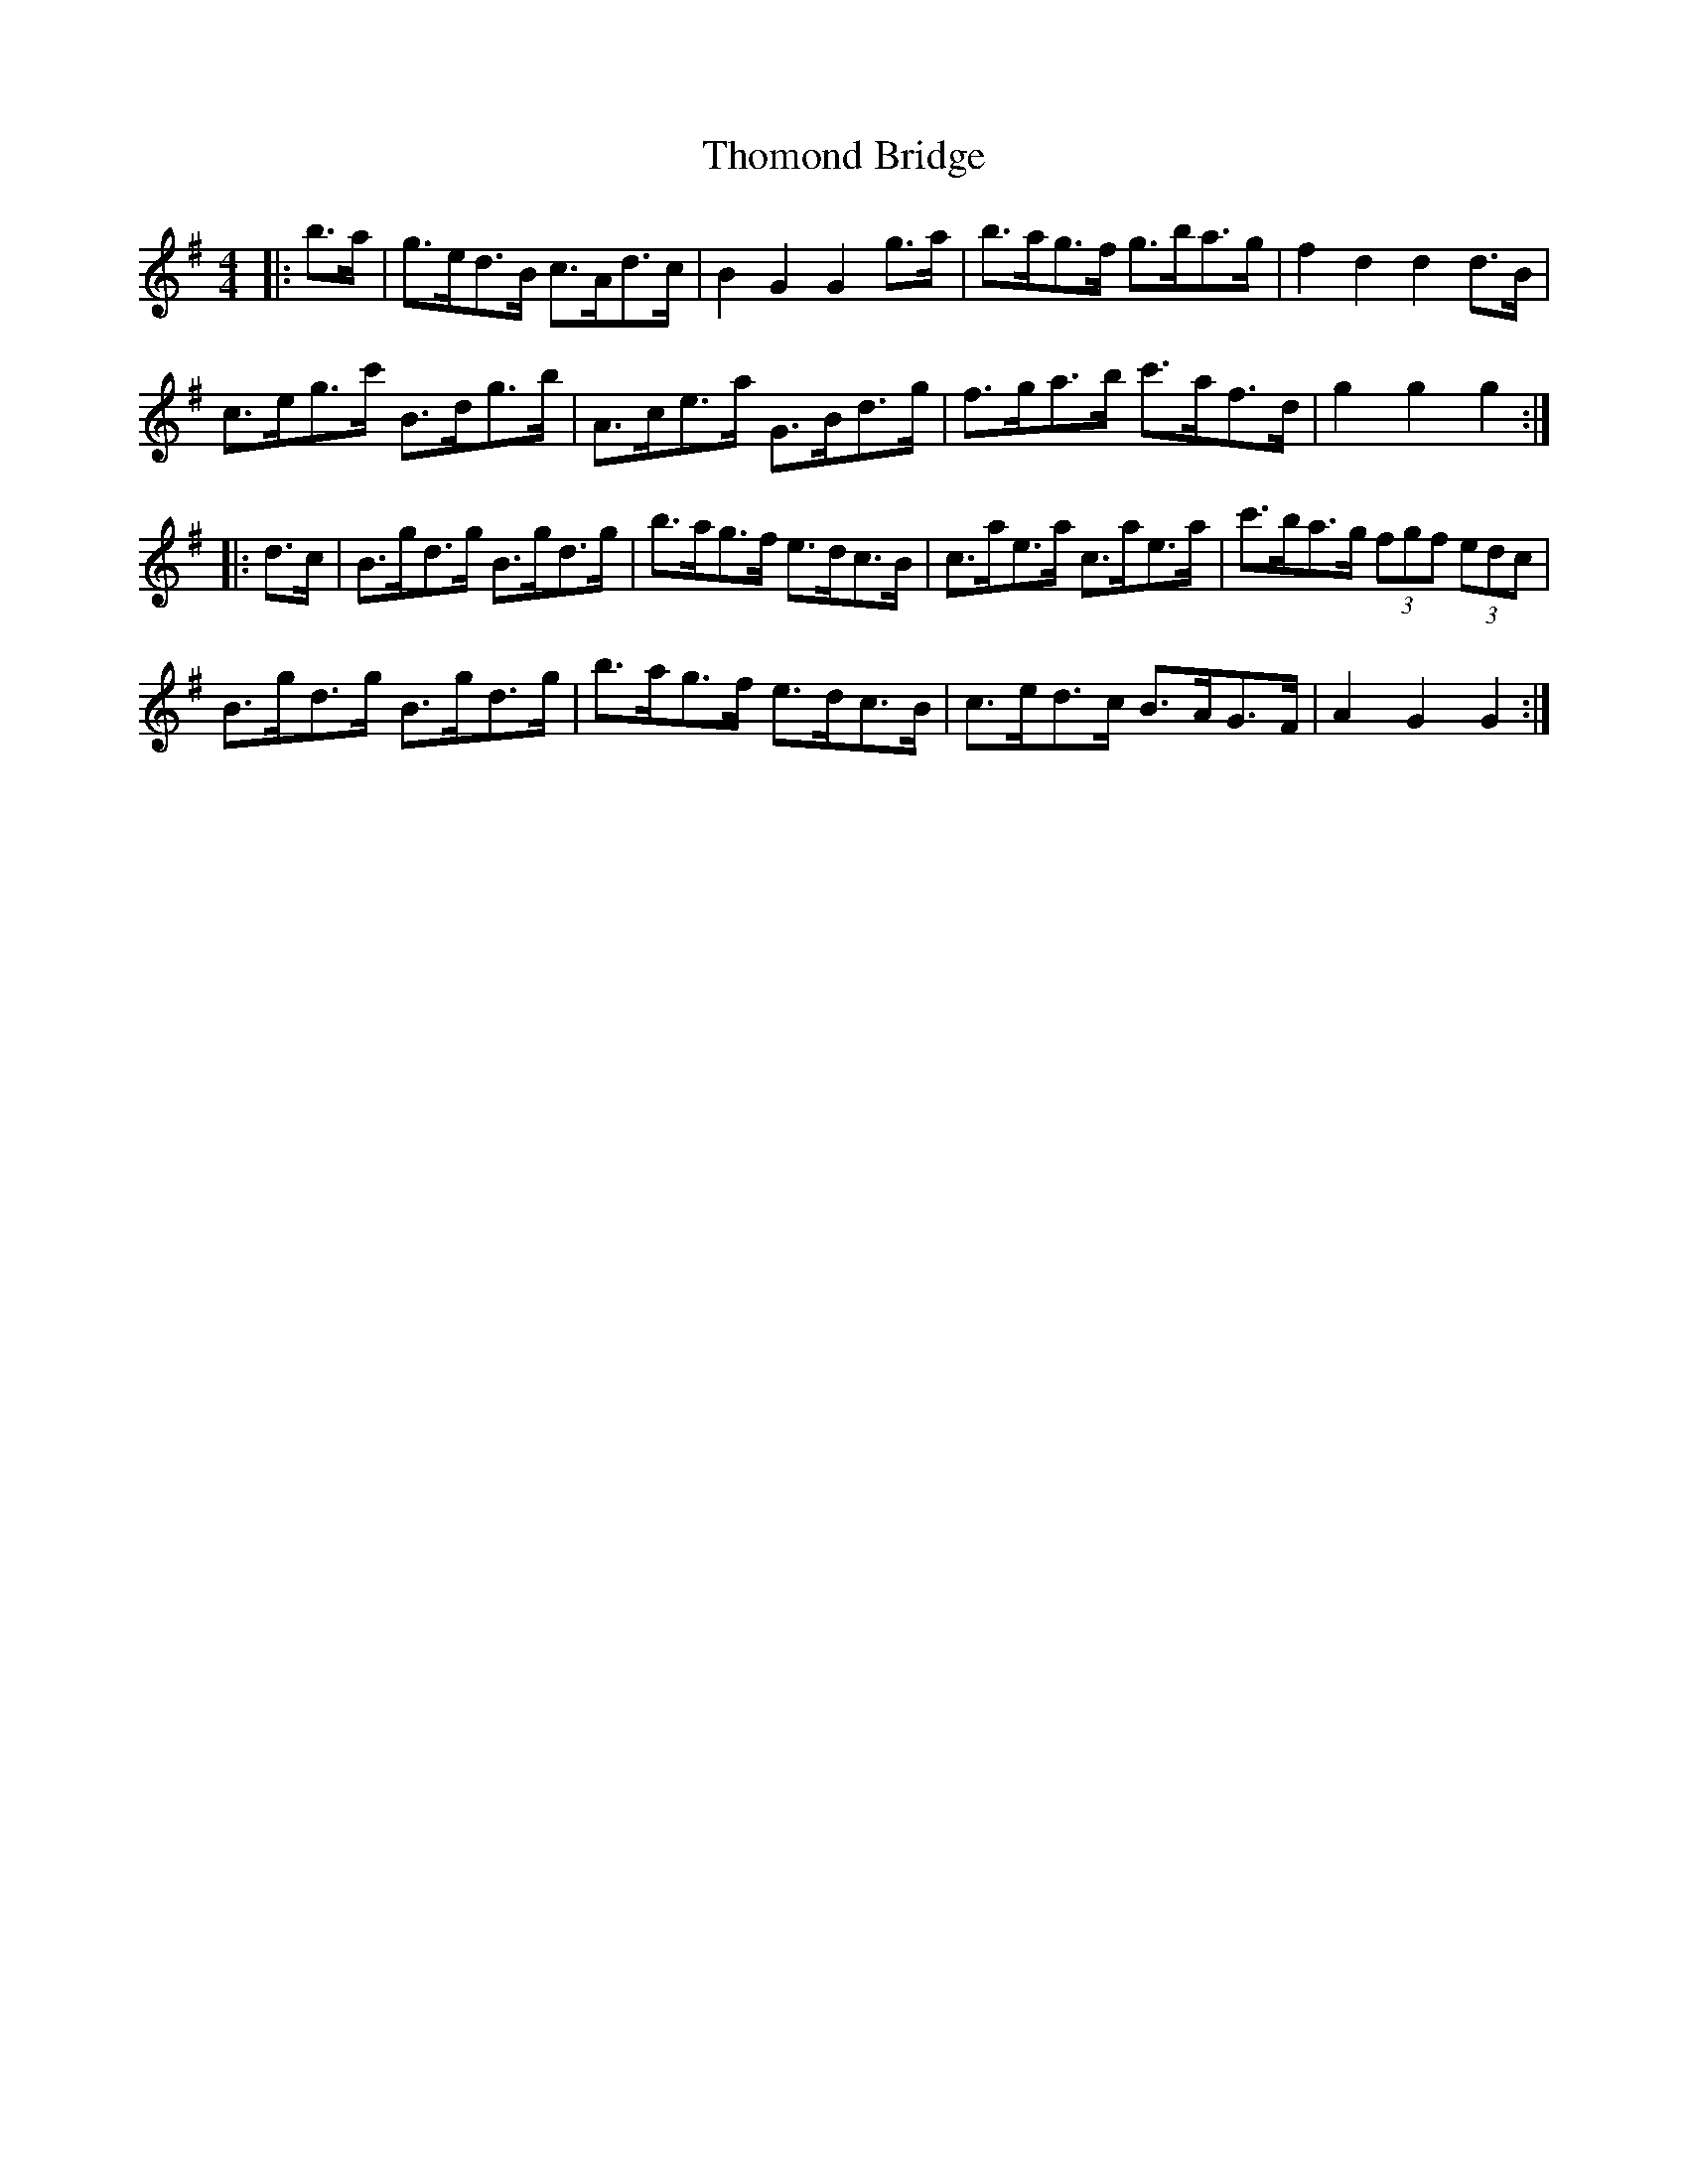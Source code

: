 X: 39933
T: Thomond Bridge
R: hornpipe
M: 4/4
K: Gmajor
|:b>a|g>ed>B c>Ad>c|B2 G2 G2 g>a|b>ag>f g>ba>g|f2 d2 d2 d>B|
c>eg>c' B>dg>b|A>ce>a G>Bd>g|f>ga>b c'>af>d|g2 g2 g2:|
|:d>c|B>gd>g B>gd>g|b>ag>f e>dc>B|c>ae>a c>ae>a|c'>ba>g (3fgf (3edc|
B>gd>g B>gd>g|b>ag>f e>dc>B|c>ed>c B>AG>F|A2 G2 G2:|

